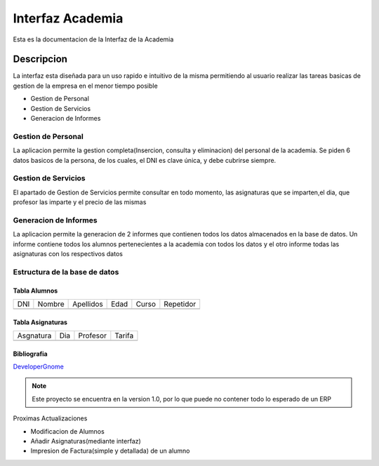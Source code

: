 Interfaz Academia
*****************

Esta es la documentacion de la Interfaz de la Academia

Descripcion
===========

La interfaz esta diseñada para un uso rapido e intuitivo de la misma
permitiendo al usuario realizar las tareas basicas de gestion
de la empresa en el menor tiempo posible

- Gestion de Personal
- Gestion de Servicios
- Generacion de Informes

Gestion de Personal
-------------------

La aplicacion permite la gestion completa(Insercion, consulta y eliminacion) del personal de la academia. Se piden 6 datos basicos de la persona, de los cuales, el DNI es clave única, y debe cubrirse siempre.

Gestion de Servicios
--------------------

El apartado de Gestion de Servicios permite consultar en todo momento, las asignaturas que se imparten,el dia, que profesor las imparte y el precio de las mismas

Generacion de Informes
----------------------

La aplicacion permite la generacion de 2 informes que contienen todos los datos almacenados en la base de datos. Un informe contiene todos los alumnos pertenecientes a la academia con todos los datos y el otro informe todas las asignaturas con los respectivos datos




Estructura de la base de datos
------------------------------

Tabla Alumnos
+++++++++++++

=== ====== ========= ==== ===== =========
DNI Nombre Apellidos Edad Curso Repetidor
--- ------ --------- ---- ----- ---------

=== ====== ========= ==== ===== =========


Tabla Asignaturas
+++++++++++++++++

========= === ======== ======
Asgnatura Dia Profesor Tarifa
--------- --- -------- ------

========= === ======== ======


Bibliografia
++++++++++++
`DeveloperGnome <https://developer.gnome.org/gtk3/stable/>`_

.. note::
	Este proyecto se encuentra en la version 1.0, por lo que puede no contener todo lo esperado de un ERP

.. versionadded::
	1.0

Proximas Actualizaciones

* Modificacion de Alumnos
* Añadir Asignaturas(mediante interfaz)
* Impresion de Factura(simple y detallada) de un alumno


